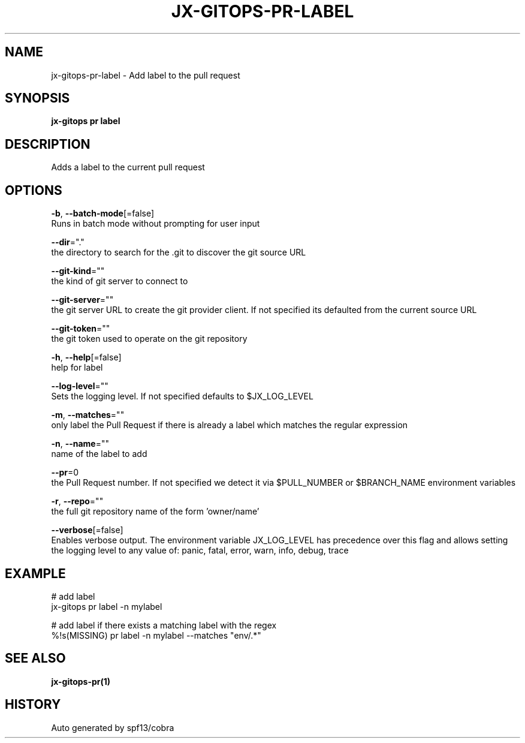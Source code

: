 .TH "JX-GITOPS\-PR\-LABEL" "1" "" "Auto generated by spf13/cobra" "" 
.nh
.ad l


.SH NAME
.PP
jx\-gitops\-pr\-label \- Add label to the pull request


.SH SYNOPSIS
.PP
\fBjx\-gitops pr label\fP


.SH DESCRIPTION
.PP
Adds a label to the current pull request


.SH OPTIONS
.PP
\fB\-b\fP, \fB\-\-batch\-mode\fP[=false]
    Runs in batch mode without prompting for user input

.PP
\fB\-\-dir\fP="."
    the directory to search for the .git to discover the git source URL

.PP
\fB\-\-git\-kind\fP=""
    the kind of git server to connect to

.PP
\fB\-\-git\-server\fP=""
    the git server URL to create the git provider client. If not specified its defaulted from the current source URL

.PP
\fB\-\-git\-token\fP=""
    the git token used to operate on the git repository

.PP
\fB\-h\fP, \fB\-\-help\fP[=false]
    help for label

.PP
\fB\-\-log\-level\fP=""
    Sets the logging level. If not specified defaults to $JX\_LOG\_LEVEL

.PP
\fB\-m\fP, \fB\-\-matches\fP=""
    only label the Pull Request if there is already a label which matches the regular expression

.PP
\fB\-n\fP, \fB\-\-name\fP=""
    name of the label to add

.PP
\fB\-\-pr\fP=0
    the Pull Request number. If not specified we detect it via $PULL\_NUMBER or $BRANCH\_NAME environment variables

.PP
\fB\-r\fP, \fB\-\-repo\fP=""
    the full git repository name of the form 'owner/name'

.PP
\fB\-\-verbose\fP[=false]
    Enables verbose output. The environment variable JX\_LOG\_LEVEL has precedence over this flag and allows setting the logging level to any value of: panic, fatal, error, warn, info, debug, trace


.SH EXAMPLE
.PP
# add label
  jx\-gitops pr label \-n mylabel

.PP
# add label if there exists a matching label with the regex
  %!s(MISSING) pr label \-n mylabel \-\-matches "env/.*"


.SH SEE ALSO
.PP
\fBjx\-gitops\-pr(1)\fP


.SH HISTORY
.PP
Auto generated by spf13/cobra
